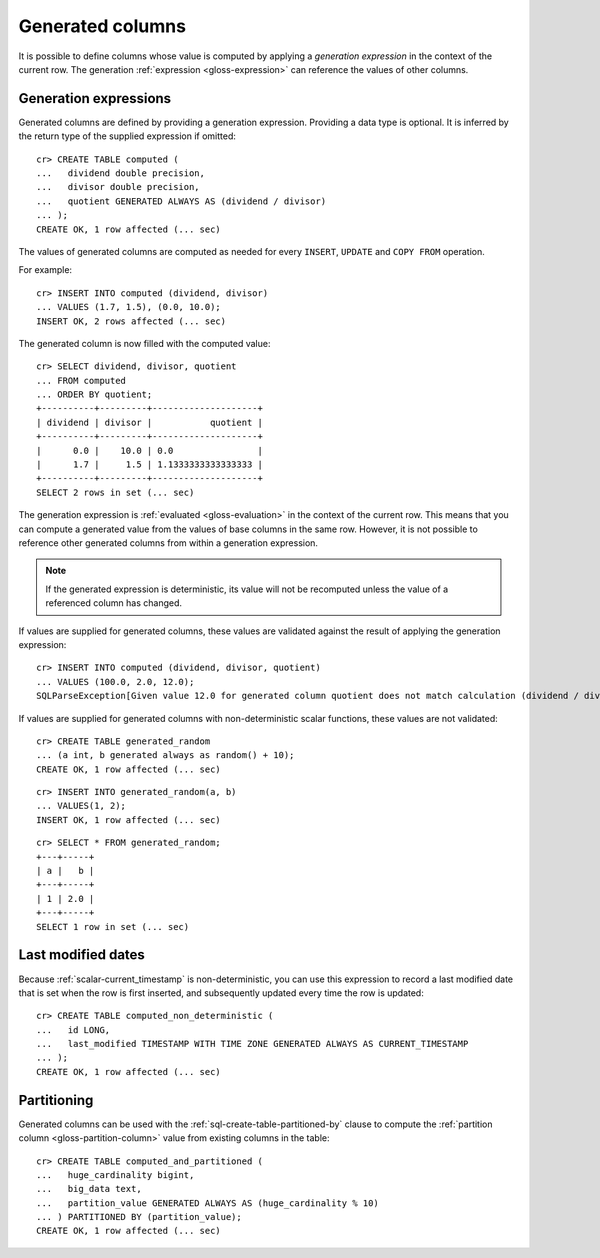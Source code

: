.. highlight:: psql

.. _ddl-generated-columns:

=================
Generated columns
=================

It is possible to define columns whose value is computed by applying a
*generation expression* in the context of the current row. The generation
:ref:`expression <gloss-expression>` can reference the values of other columns.


.. _ddl-generated-columns-expressions:

Generation expressions
======================

Generated columns are defined by providing a generation expression. Providing
a data type is optional. It is inferred by the return type of the supplied
expression if omitted::

    cr> CREATE TABLE computed (
    ...   dividend double precision,
    ...   divisor double precision,
    ...   quotient GENERATED ALWAYS AS (dividend / divisor)
    ... );
    CREATE OK, 1 row affected (... sec)

.. SEEALSO::

   For a full syntax description, see :ref:`sql-create-table`.

The values of generated columns are computed as needed for every ``INSERT``,
``UPDATE`` and ``COPY FROM`` operation.

For example::

    cr> INSERT INTO computed (dividend, divisor)
    ... VALUES (1.7, 1.5), (0.0, 10.0);
    INSERT OK, 2 rows affected (... sec)

.. Hidden: Refresh::

    cr> refresh table computed;
    REFRESH OK, 1 row affected (... sec)

The generated column is now filled with the computed value::

    cr> SELECT dividend, divisor, quotient
    ... FROM computed
    ... ORDER BY quotient;
    +----------+---------+--------------------+
    | dividend | divisor |           quotient |
    +----------+---------+--------------------+
    |      0.0 |    10.0 | 0.0                |
    |      1.7 |     1.5 | 1.1333333333333333 |
    +----------+---------+--------------------+
    SELECT 2 rows in set (... sec)

The generation expression is :ref:`evaluated <gloss-evaluation>` in the context
of the current row. This means that you can compute a generated value from the
values of base columns in the same row. However, it is not possible to
reference other generated columns from within a generation expression.

.. NOTE::

   If the generated expression is deterministic, its value will not be
   recomputed unless the value of a referenced column has changed.

If values are supplied for generated columns, these values are validated
against the result of applying the generation expression::

    cr> INSERT INTO computed (dividend, divisor, quotient)
    ... VALUES (100.0, 2.0, 12.0);
    SQLParseException[Given value 12.0 for generated column quotient does not match calculation (dividend / divisor) = 50.0]

If values are supplied for generated columns with non-deterministic scalar
functions, these values are not validated::

    cr> CREATE TABLE generated_random
    ... (a int, b generated always as random() + 10);
    CREATE OK, 1 row affected (... sec)

::

    cr> INSERT INTO generated_random(a, b)
    ... VALUES(1, 2);
    INSERT OK, 1 row affected (... sec)

.. Hidden: Refresh::

    cr> refresh table generated_random;
    REFRESH OK, 1 row affected (... sec)

::

    cr> SELECT * FROM generated_random;
    +---+-----+
    | a |   b |
    +---+-----+
    | 1 | 2.0 |
    +---+-----+
    SELECT 1 row in set (... sec)

.. _ddl-generated-columns-last-modified:

Last modified dates
===================

Because :ref:`scalar-current_timestamp` is non-deterministic, you can use this
expression to record a last modified date that is set when the row is first
inserted, and subsequently updated every time the row is updated::

    cr> CREATE TABLE computed_non_deterministic (
    ...   id LONG,
    ...   last_modified TIMESTAMP WITH TIME ZONE GENERATED ALWAYS AS CURRENT_TIMESTAMP
    ... );
    CREATE OK, 1 row affected (... sec)


.. _ddl-generated-columns-partitioning:

Partitioning
============

Generated columns can be used with the :ref:`sql-create-table-partitioned-by`
clause to compute the :ref:`partition column <gloss-partition-column>` value
from existing columns in the table::

    cr> CREATE TABLE computed_and_partitioned (
    ...   huge_cardinality bigint,
    ...   big_data text,
    ...   partition_value GENERATED ALWAYS AS (huge_cardinality % 10)
    ... ) PARTITIONED BY (partition_value);
    CREATE OK, 1 row affected (... sec)

.. SEEALSO::

    :ref:`Partitioned tables: Generated columns <partitioned-generated>`

.. Hidden: drop tables::

    cr> DROP TABLE computed;
    DROP OK, 1 row affected (... sec)
    cr> DROP TABLE generated_random;
    DROP OK, 1 row affected (... sec)
    cr> DROP TABLE computed_non_deterministic;
    DROP OK, 1 row affected (... sec)
    cr> DROP TABLE computed_and_partitioned;
    DROP OK, 1 row affected (... sec)
